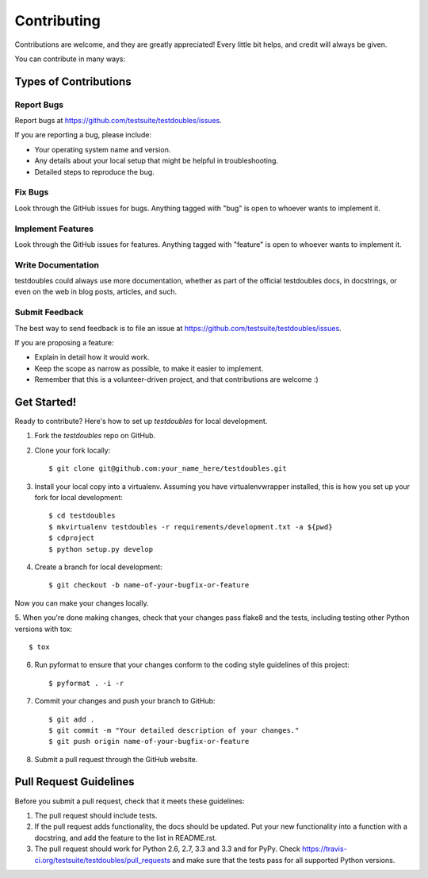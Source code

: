 ============
Contributing
============

Contributions are welcome, and they are greatly appreciated! Every
little bit helps, and credit will always be given. 

You can contribute in many ways:

Types of Contributions
----------------------

Report Bugs
~~~~~~~~~~~

Report bugs at https://github.com/testsuite/testdoubles/issues.

If you are reporting a bug, please include:

* Your operating system name and version.
* Any details about your local setup that might be helpful in troubleshooting.
* Detailed steps to reproduce the bug.

Fix Bugs
~~~~~~~~

Look through the GitHub issues for bugs. Anything tagged with "bug"
is open to whoever wants to implement it.

Implement Features
~~~~~~~~~~~~~~~~~~

Look through the GitHub issues for features. Anything tagged with "feature"
is open to whoever wants to implement it.

Write Documentation
~~~~~~~~~~~~~~~~~~~

testdoubles could always use more documentation, whether as part of the
official testdoubles docs, in docstrings, or even on the web in blog posts,
articles, and such.

Submit Feedback
~~~~~~~~~~~~~~~

The best way to send feedback is to file an issue at https://github.com/testsuite/testdoubles/issues.

If you are proposing a feature:

* Explain in detail how it would work.
* Keep the scope as narrow as possible, to make it easier to implement.
* Remember that this is a volunteer-driven project, and that contributions
  are welcome :)

Get Started!
------------

Ready to contribute? Here's how to set up `testdoubles` for local development.

1. Fork the `testdoubles` repo on GitHub.
2. Clone your fork locally::

    $ git clone git@github.com:your_name_here/testdoubles.git

3. Install your local copy into a virtualenv. Assuming you have virtualenvwrapper installed, this is how you set up your fork for local development::

    $ cd testdoubles
    $ mkvirtualenv testdoubles -r requirements/development.txt -a ${pwd}
    $ cdproject
    $ python setup.py develop

4. Create a branch for local development::

    $ git checkout -b name-of-your-bugfix-or-feature

Now you can make your changes locally.

5. When you're done making changes, check that your changes pass flake8 and the
tests, including testing other Python versions with tox::

    $ tox
6. Run pyformat to ensure that your changes conform to the coding style guidelines of this project::

    $ pyformat . -i -r

7. Commit your changes and push your branch to GitHub::

    $ git add .
    $ git commit -m "Your detailed description of your changes."
    $ git push origin name-of-your-bugfix-or-feature

8. Submit a pull request through the GitHub website.

Pull Request Guidelines
-----------------------

Before you submit a pull request, check that it meets these guidelines:

1. The pull request should include tests.
2. If the pull request adds functionality, the docs should be updated. Put
   your new functionality into a function with a docstring, and add the
   feature to the list in README.rst.
3. The pull request should work for Python 2.6, 2.7, 3.3 and 3.3 and for PyPy. Check
   https://travis-ci.org/testsuite/testdoubles/pull_requests
   and make sure that the tests pass for all supported Python versions.
